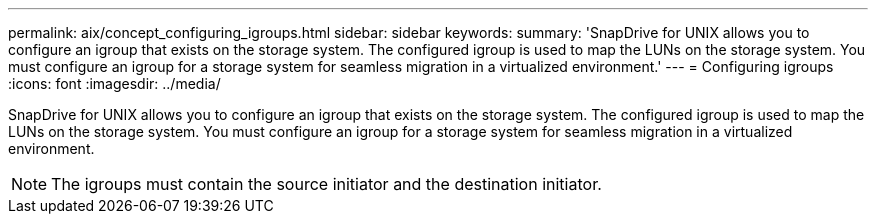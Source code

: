---
permalink: aix/concept_configuring_igroups.html
sidebar: sidebar
keywords: 
summary: 'SnapDrive for UNIX allows you to configure an igroup that exists on the storage system. The configured igroup is used to map the LUNs on the storage system. You must configure an igroup for a storage system for seamless migration in a virtualized environment.'
---
= Configuring igroups
:icons: font
:imagesdir: ../media/

[.lead]
SnapDrive for UNIX allows you to configure an igroup that exists on the storage system. The configured igroup is used to map the LUNs on the storage system. You must configure an igroup for a storage system for seamless migration in a virtualized environment.

NOTE: The igroups must contain the source initiator and the destination initiator.
